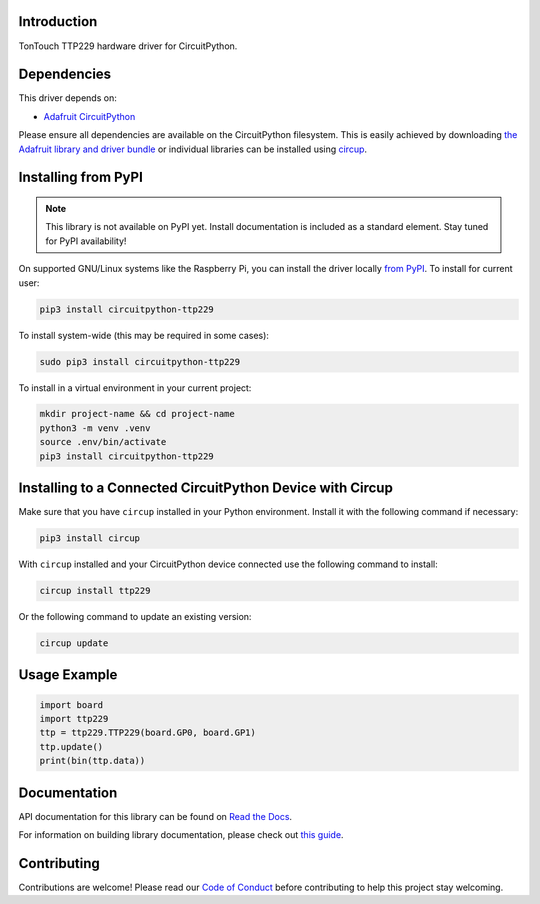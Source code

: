 Introduction
============


.. image:: https://readthedocs.org/projects/circuitpython-ttp229/badge/?version=latest
    :target: https://circuitpython-ttp229.readthedocs.io/
    :alt: Documentation Status



.. image:: https://img.shields.io/discord/327254708534116352.svg
    :target: https://adafru.it/discord
    :alt: Discord


.. image:: https://github.com/dcooperdalrymple/CircuitPython_TTP229/workflows/Build%20CI/badge.svg
    :target: https://github.com/dcooperdalrymple/CircuitPython_TTP229/actions
    :alt: Build Status


.. image:: https://img.shields.io/endpoint?url=https://raw.githubusercontent.com/astral-sh/ruff/main/assets/badge/v2.json
    :target: https://github.com/astral-sh/ruff
    :alt: Code Style: Ruff

TonTouch TTP229 hardware driver for CircuitPython.


Dependencies
=============
This driver depends on:

* `Adafruit CircuitPython <https://github.com/adafruit/circuitpython>`_

Please ensure all dependencies are available on the CircuitPython filesystem.
This is easily achieved by downloading
`the Adafruit library and driver bundle <https://circuitpython.org/libraries>`_
or individual libraries can be installed using
`circup <https://github.com/adafruit/circup>`_.

Installing from PyPI
=====================
.. note:: This library is not available on PyPI yet. Install documentation is included
   as a standard element. Stay tuned for PyPI availability!

On supported GNU/Linux systems like the Raspberry Pi, you can install the driver locally `from
PyPI <https://pypi.org/project/circuitpython-ttp229/>`_.
To install for current user:

.. code-block:: shell

    pip3 install circuitpython-ttp229

To install system-wide (this may be required in some cases):

.. code-block:: shell

    sudo pip3 install circuitpython-ttp229

To install in a virtual environment in your current project:

.. code-block:: shell

    mkdir project-name && cd project-name
    python3 -m venv .venv
    source .env/bin/activate
    pip3 install circuitpython-ttp229

Installing to a Connected CircuitPython Device with Circup
==========================================================

Make sure that you have ``circup`` installed in your Python environment.
Install it with the following command if necessary:

.. code-block:: shell

    pip3 install circup

With ``circup`` installed and your CircuitPython device connected use the
following command to install:

.. code-block:: shell

    circup install ttp229

Or the following command to update an existing version:

.. code-block:: shell

    circup update

Usage Example
=============

.. code-block:: python

    import board
    import ttp229
    ttp = ttp229.TTP229(board.GP0, board.GP1)
    ttp.update()
    print(bin(ttp.data))

Documentation
=============
API documentation for this library can be found on `Read the Docs <https://circuitpython-ttp229.readthedocs.io/>`_.

For information on building library documentation, please check out
`this guide <https://learn.adafruit.com/creating-and-sharing-a-circuitpython-library/sharing-our-docs-on-readthedocs#sphinx-5-1>`_.

Contributing
============

Contributions are welcome! Please read our `Code of Conduct
<https://github.com/dcooperdalrymple/CircuitPython_TTP229/blob/HEAD/CODE_OF_CONDUCT.md>`_
before contributing to help this project stay welcoming.
